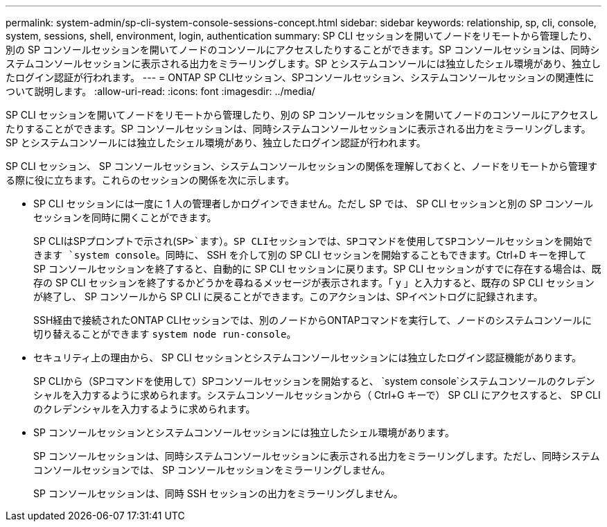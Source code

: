 ---
permalink: system-admin/sp-cli-system-console-sessions-concept.html 
sidebar: sidebar 
keywords: relationship, sp, cli, console, system, sessions, shell, environment, login, authentication 
summary: SP CLI セッションを開いてノードをリモートから管理したり、別の SP コンソールセッションを開いてノードのコンソールにアクセスしたりすることができます。SP コンソールセッションは、同時システムコンソールセッションに表示される出力をミラーリングします。SP とシステムコンソールには独立したシェル環境があり、独立したログイン認証が行われます。 
---
= ONTAP SP CLIセッション、SPコンソールセッション、システムコンソールセッションの関連性について説明します。
:allow-uri-read: 
:icons: font
:imagesdir: ../media/


[role="lead"]
SP CLI セッションを開いてノードをリモートから管理したり、別の SP コンソールセッションを開いてノードのコンソールにアクセスしたりすることができます。SP コンソールセッションは、同時システムコンソールセッションに表示される出力をミラーリングします。SP とシステムコンソールには独立したシェル環境があり、独立したログイン認証が行われます。

SP CLI セッション、 SP コンソールセッション、システムコンソールセッションの関係を理解しておくと、ノードをリモートから管理する際に役に立ちます。これらのセッションの関係を次に示します。

* SP CLI セッションには一度に 1 人の管理者しかログインできません。ただし SP では、 SP CLI セッションと別の SP コンソールセッションを同時に開くことができます。
+
SP CLIはSPプロンプトで示され(`SP>`ます）。SP CLIセッションでは、SPコマンドを使用してSPコンソールセッションを開始できます `system console`。同時に、 SSH を介して別の SP CLI セッションを開始することもできます。Ctrl+D キーを押して SP コンソールセッションを終了すると、自動的に SP CLI セッションに戻ります。SP CLI セッションがすでに存在する場合は、既存の SP CLI セッションを終了するかどうかを尋ねるメッセージが表示されます。「 y 」と入力すると、既存の SP CLI セッションが終了し、 SP コンソールから SP CLI に戻ることができます。このアクションは、SPイベントログに記録されます。

+
SSH経由で接続されたONTAP CLIセッションでは、別のノードからONTAPコマンドを実行して、ノードのシステムコンソールに切り替えることができます `system node run-console`。

* セキュリティ上の理由から、 SP CLI セッションとシステムコンソールセッションには独立したログイン認証機能があります。
+
SP CLIから（SPコマンドを使用して）SPコンソールセッションを開始すると、 `system console`システムコンソールのクレデンシャルを入力するように求められます。システムコンソールセッションから（ Ctrl+G キーで） SP CLI にアクセスすると、 SP CLI のクレデンシャルを入力するように求められます。

* SP コンソールセッションとシステムコンソールセッションには独立したシェル環境があります。
+
SP コンソールセッションは、同時システムコンソールセッションに表示される出力をミラーリングします。ただし、同時システムコンソールセッションでは、 SP コンソールセッションをミラーリングしません。

+
SP コンソールセッションは、同時 SSH セッションの出力をミラーリングしません。


